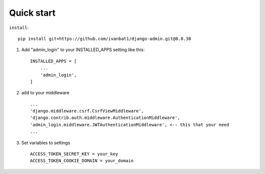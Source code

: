 Quick start
-----------
``install``::

	pip install git+https://github.com/ivanbat1/django-admin.git@0.0.30

1. Add "admin_login" to your INSTALLED_APPS setting like this::

    INSTALLED_APPS = [
        ...
        'admin_login',
    ]
2. add to your middleware ::

	...
	'django.middleware.csrf.CsrfViewMiddleware',
	'django.contrib.auth.middleware.AuthenticationMiddleware',
	'admin_login.middleware.JWTAuthenticationMiddleware', <-- this that your need
	...

3. Set variables to settings ::

	ACCESS_TOKEN_SECRET_KEY = your_key
	ACCESS_TOKEN_COOKIE_DOMAIN = your_domain
